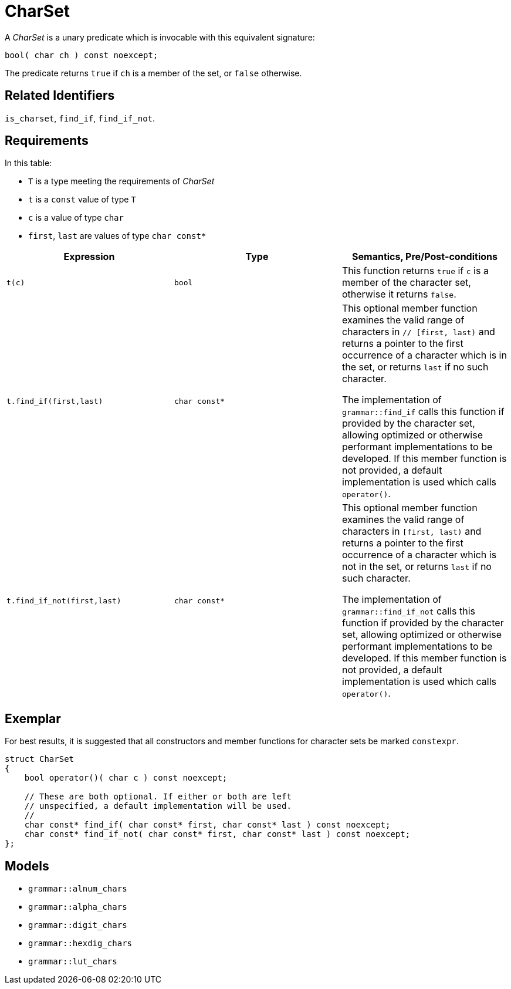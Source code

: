 //
// Copyright (c) 2023 Alan de Freitas (alandefreitas@gmail.com)
//
// Distributed under the Boost Software License, Version 1.0. (See accompanying
// file LICENSE_1_0.txt or copy at https://www.boost.org/LICENSE_1_0.txt)
//
// Official repository: https://github.com/boostorg/url
//


[#charset]
= CharSet

A __CharSet__ is a unary predicate which is invocable with this equivalent signature:

[source,cpp]
----
bool( char ch ) const noexcept;
----

The predicate returns `true` if `ch` is a member of the set, or `false` otherwise.

== Related Identifiers

`is_charset`,
`find_if`,
`find_if_not`.

== Requirements

In this table:

* `T` is a type meeting the requirements of __CharSet__
* `t` is a `const` value of type `T`
* `c` is a value of type `char`
* `first`, `last` are values of type `char const*`

[cols="a,a,a"]
|===
// Headers
|Expression|Type|Semantics, Pre/Post-conditions

// Row 1, Column 1
|`t(c)`
// Row 1, Column 2
|`bool`
// Row 1, Column 3
|This function returns `true` if `c` is a member of
the character set, otherwise it returns `false`.

// Row 2, Column 1
|
[source,cpp]
----
t.find_if(first,last)
----

// Row 2, Column 2
|`char const*`
// Row 2, Column 3
|This optional member function examines the valid range of characters in `// [first, last)` and returns
a pointer to the first occurrence of a character
which is in the set, or returns `last` if no such
character.

The implementation of `grammar::find_if`
calls this function if provided by the character
set, allowing optimized or otherwise performant
implementations to be developed. If this member
function is not provided, a default implementation
is used which calls `operator()`.

// Row 3, Column 1
|
[source,cpp]
----
t.find_if_not(first,last)
----
// Row 3, Column 2
|`char const*`
// Row 3, Column 3
|This optional member function examines the valid
range of characters in `[first, last)` and returns
a pointer to the first occurrence of a character
which is not in the set, or returns `last` if no
such character.

The implementation of `grammar::find_if_not`
calls this function if provided by the character
set, allowing optimized or otherwise performant
implementations to be developed. If this member
function is not provided, a default implementation
is used which calls `operator()`.
|===

== Exemplar

For best results, it is suggested that all constructors and
member functions for character sets be marked `constexpr`.

// code_charset_1
[source,cpp]
----
struct CharSet
{
    bool operator()( char c ) const noexcept;

    // These are both optional. If either or both are left
    // unspecified, a default implementation will be used.
    //
    char const* find_if( char const* first, char const* last ) const noexcept;
    char const* find_if_not( char const* first, char const* last ) const noexcept;
};
----

== Models

* `grammar::alnum_chars`
* `grammar::alpha_chars`
* `grammar::digit_chars`
* `grammar::hexdig_chars`
* `grammar::lut_chars`


